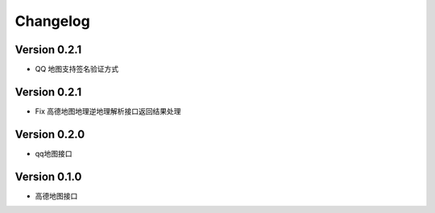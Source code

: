 Changelog
================

Version 0.2.1
------------------

+ QQ 地图支持签名验证方式

Version 0.2.1
------------------

+ Fix 高德地图地理逆地理解析接口返回结果处理


Version 0.2.0
------------------

+ qq地图接口

Version 0.1.0
------------------

+ 高德地图接口
